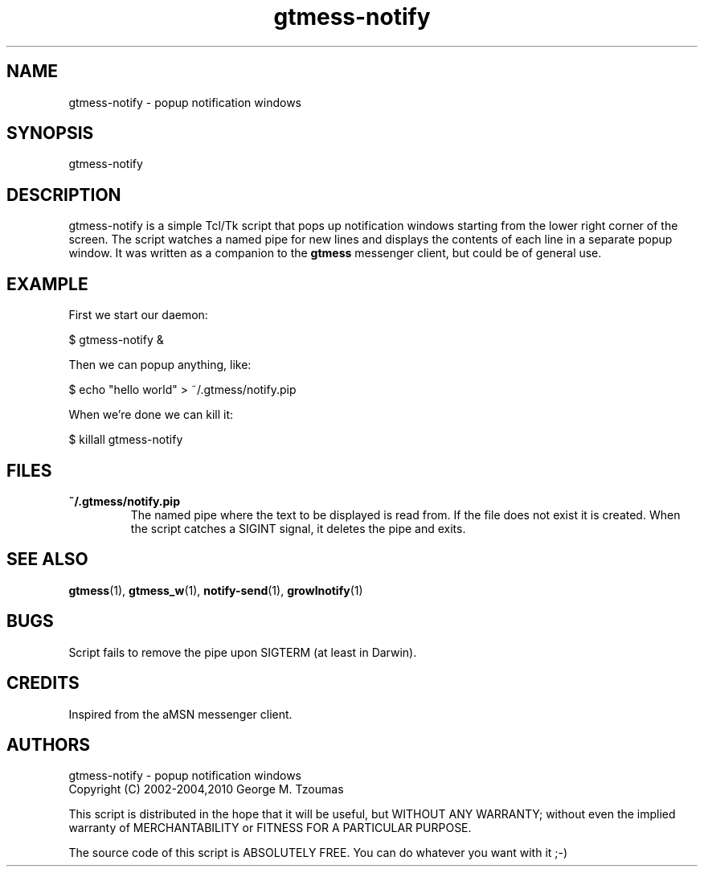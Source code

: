 .TH gtmess-notify 1 "August 22, 2010" "" "gtmess messenger notification popups"

.SH NAME
gtmess-notify - popup notification windows

.SH SYNOPSIS
gtmess-notify

.SH DESCRIPTION
.PP
gtmess-notify is a simple Tcl/Tk script that pops up notification
windows starting from the lower right corner of the screen. 
The script watches a named pipe for new lines and displays the contents of
each line in a separate popup window.
It was written as a companion to the
.B gtmess
messenger client, but could be of general use.

.SH EXAMPLE

First we start our daemon:

$ gtmess-notify &

Then we can popup anything, like:

$ echo "hello world" > ~/.gtmess/notify.pip

When we're done we can kill it:

$ killall gtmess-notify

.SH FILES
.TP
.B ~/.gtmess/notify.pip
The named pipe where the text to be displayed is read from. If
the file does not exist it is created. When the script catches a SIGINT
signal, it deletes the pipe and exits.

.SH SEE ALSO
.BR gtmess "(1), "
.BR gtmess\_w "(1), "
.BR notify-send "(1), "
.BR growlnotify "(1)"

.SH "BUGS"
Script fails to remove the pipe upon SIGTERM (at least in Darwin). 

.SH CREDITS

Inspired from the aMSN messenger client.

.SH AUTHORS

gtmess-notify - popup notification windows
.br
Copyright (C) 2002-2004,2010  George M. Tzoumas

.PP
This script is distributed in the hope that it will be useful,
but WITHOUT ANY WARRANTY; without even the implied warranty of
MERCHANTABILITY or FITNESS FOR A PARTICULAR PURPOSE.

.PP
The source code of this script is ABSOLUTELY FREE.
You can do whatever you want with it ;-)
